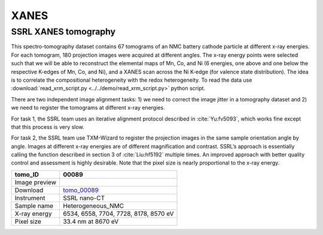 XANES
-----

SSRL XANES tomography
~~~~~~~~~~~~~~~~~~~~~

This spectro-tomography dataset contains 67 tomograms of an NMC battery cathode particle at different x-ray energies. For each tomogram, 180 projection images were acquired at different angles. The x-ray energy points were selected such that we will be able to reconstruct the elemental maps of Mn, Co, and Ni (6 energies, one above and one below the respective K-edges of Mn, Co, and Ni), and a XANES scan across the Ni K-edge (for valence state distribution). The idea is to correlate the compositional heterogeneity with the redox heterogeneity.  To read the data use :download:`read_xrm_script.py <../../demo/read_xrm_script.py>` python script.

There are two independent image alignment tasks: 1) we need to correct the image jitter in a tomography dataset and 2) we need to register the tomograms at different x-ray energies.

For task 1, the SSRL team uses an iterative alignment protocol described in :cite:`Yu:fv5093`, which works fine except that this process is very slow.

For task 2, the SSRL team use TXM-Wizard to register the projection images in the same sample orientation angle by angle. Images at different x-ray energies are of different magnification and contrast. SSRL’s approach is essentially calling the function described in section 3 of :cite:`Liu:hf5192` multiple times. An improved approach with better quality control and assessment is highly desirable. Note that the pixel size is nearly proportional to the x-ray energy.

.. |00089| image:: ../img/tomo_00089.png
    :width: 20pt
    :height: 20pt

.. _tomo_00089: https://app.globus.org/file-manager?origin_id=e133a81a-6d04-11e5-ba46-22000b92c6ec&origin_path=%2Ftomobank%2Ftomo_00089%2F



 
+-----------------------------------------+----------------------------------------------------+
|             tomo_ID                     | 00089                                              |  
+=========================================+====================================================+
|             Image preview               | |00089|                                            |  
+-----------------------------------------+----------------------------------------------------+
|             Download                    | tomo_00089_                                        |  
+-----------------------------------------+----------------------------------------------------+
|             Instrument                  | SSRL nano-CT                                       |  
+-----------------------------------------+----------------------------------------------------+
|             Sample name                 | Heterogeneous_NMC                                  |  
+-----------------------------------------+----------------------------------------------------+
|             X-ray energy                | 6534, 6558, 7704, 7728, 8178, 8570 eV              |  
+-----------------------------------------+----------------------------------------------------+
|             Pixel size                  | 33.4 nm at 8670 eV                                 |  
+-----------------------------------------+----------------------------------------------------+
